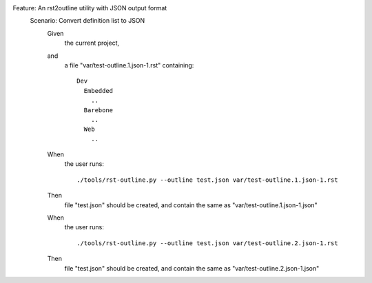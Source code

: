 

.. .. include:: utilities-json-outline.feature
   :code:

.. class:: feature-outline

Feature: An rst2outline utility with JSON output format
  Scenario: Convert definition list to JSON
    .. class:: inline-terms

    Given
      the current project,

    and
      a file "var/test-outline.1.json-1.rst" containing::

        Dev
          Embedded
            ..
          Barebone
            ..
          Web
            ..

      .. TODO: expand below to do proper json equiv test

    When
      the user runs::

        ./tools/rst-outline.py --outline test.json var/test-outline.1.json-1.rst

    Then
      file "test.json" should be created, and contain the same as "var/test-outline.1.json-1.json"

    When
      the user runs::

        ./tools/rst-outline.py --outline test.json var/test-outline.2.json-1.rst

    Then
      file "test.json" should be created, and contain the same as "var/test-outline.2.json-1.json"


.. .. raw:: html

   <style>
    dl.feature-outline > dd > div.first.line-block,
    dl.feature-outline > dd > dl > dd > div.first.line-block {
      padding: 1.5em 0;
    }
    /*
    dl.feature-outline > dt,
    dl.feature-outline > dd > div.first.line-block,
    dl.feature-outline > dd > div.first.line-block > div.line {
      display: inline;
    }
    */
    dl.inline-terms dt {
      /*clear: both; */
    }
    dl.inline-terms dt,
    dl.inline-terms dd,
    dl.inline-terms dd > p {
      display: inline;
    }
    dl.inline-terms dd {
      margin: 0;
    }
   </style>

